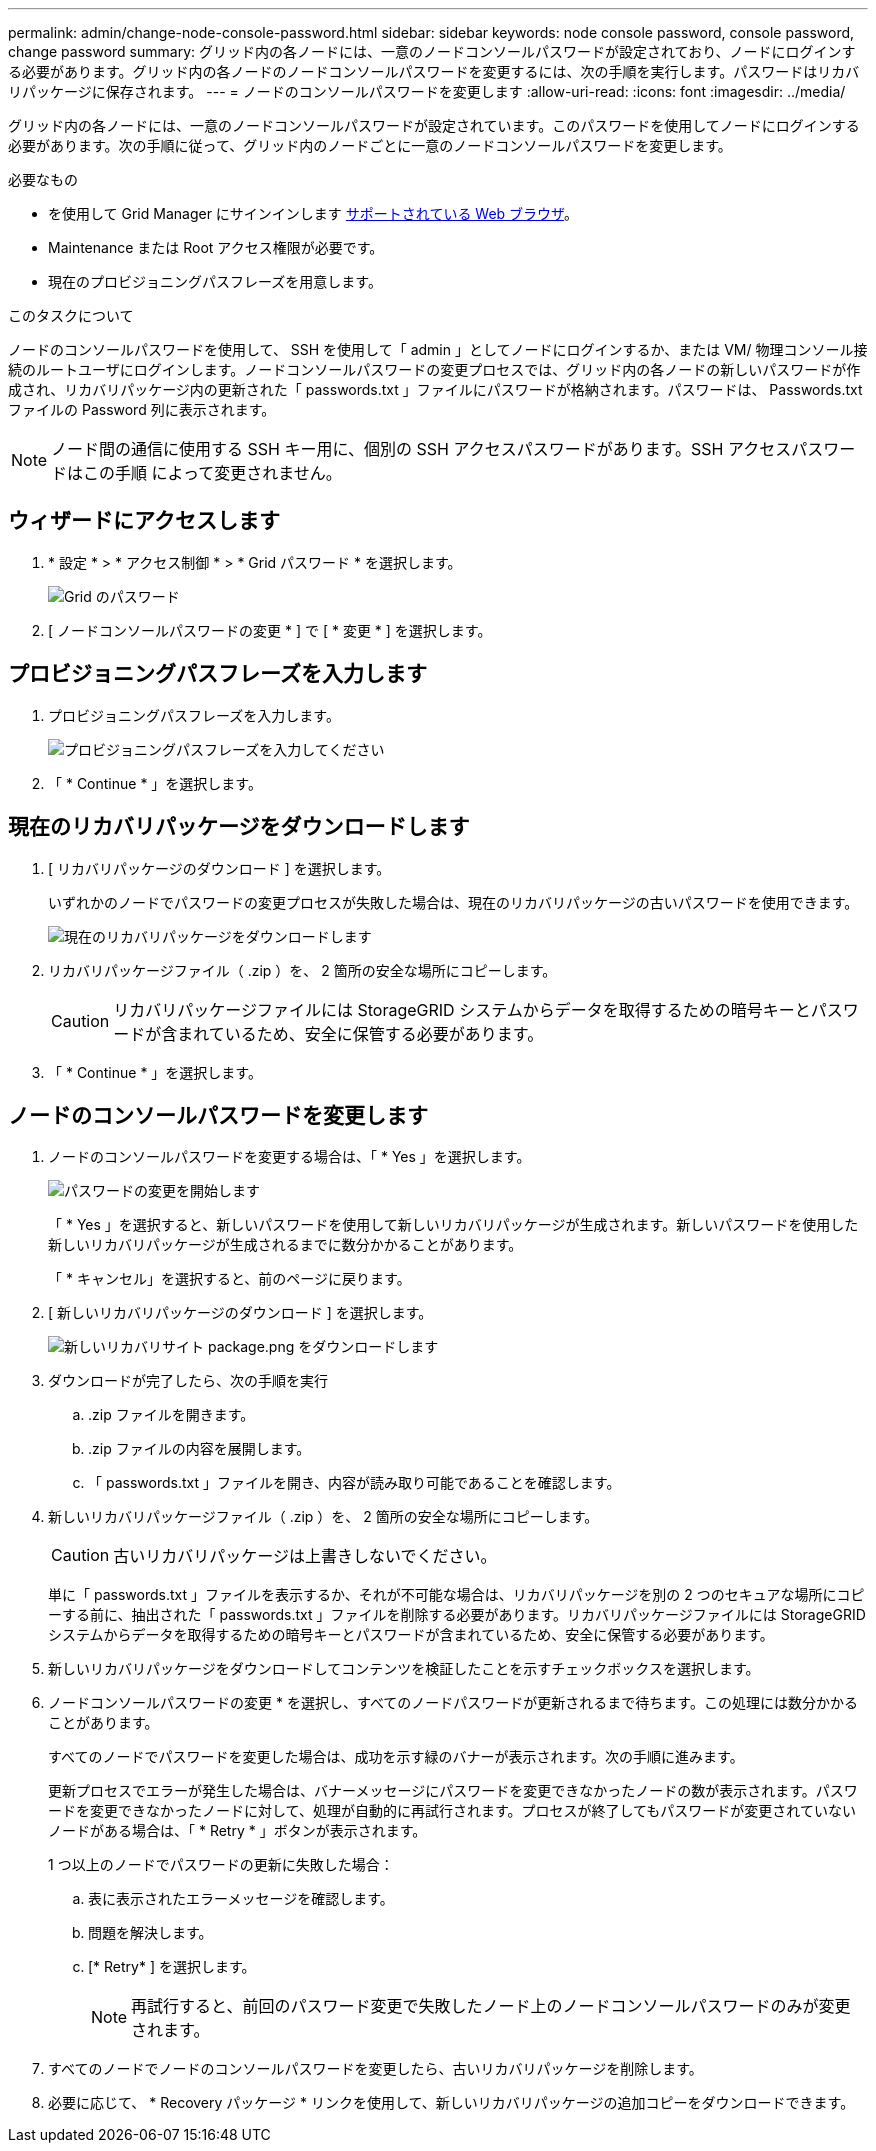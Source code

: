 ---
permalink: admin/change-node-console-password.html 
sidebar: sidebar 
keywords: node console password, console password, change password 
summary: グリッド内の各ノードには、一意のノードコンソールパスワードが設定されており、ノードにログインする必要があります。グリッド内の各ノードのノードコンソールパスワードを変更するには、次の手順を実行します。パスワードはリカバリパッケージに保存されます。 
---
= ノードのコンソールパスワードを変更します
:allow-uri-read: 
:icons: font
:imagesdir: ../media/


[role="lead"]
グリッド内の各ノードには、一意のノードコンソールパスワードが設定されています。このパスワードを使用してノードにログインする必要があります。次の手順に従って、グリッド内のノードごとに一意のノードコンソールパスワードを変更します。

.必要なもの
* を使用して Grid Manager にサインインします xref:../admin/web-browser-requirements.adoc[サポートされている Web ブラウザ]。
* Maintenance または Root アクセス権限が必要です。
* 現在のプロビジョニングパスフレーズを用意します。


.このタスクについて
ノードのコンソールパスワードを使用して、 SSH を使用して「 admin 」としてノードにログインするか、または VM/ 物理コンソール接続のルートユーザにログインします。ノードコンソールパスワードの変更プロセスでは、グリッド内の各ノードの新しいパスワードが作成され、リカバリパッケージ内の更新された「 passwords.txt 」ファイルにパスワードが格納されます。パスワードは、 Passwords.txt ファイルの Password 列に表示されます。


NOTE: ノード間の通信に使用する SSH キー用に、個別の SSH アクセスパスワードがあります。SSH アクセスパスワードはこの手順 によって変更されません。



== ウィザードにアクセスします

. * 設定 * > * アクセス制御 * > * Grid パスワード * を選択します。
+
image::../media/grid_password_change_node_console.png[Grid のパスワード]

. [ ノードコンソールパスワードの変更 * ] で [ * 変更 * ] を選択します。




== プロビジョニングパスフレーズを入力します

. プロビジョニングパスフレーズを入力します。
+
image::../media/node-console-provisioning-passphrase.png[プロビジョニングパスフレーズを入力してください]

. 「 * Continue * 」を選択します。




== 現在のリカバリパッケージをダウンロードします

. [ リカバリパッケージのダウンロード ] を選択します。
+
いずれかのノードでパスワードの変更プロセスが失敗した場合は、現在のリカバリパッケージの古いパスワードを使用できます。

+
image::../media/node-console-download-current-recovery-package.png[現在のリカバリパッケージをダウンロードします]

. リカバリパッケージファイル（ .zip ）を、 2 箇所の安全な場所にコピーします。
+

CAUTION: リカバリパッケージファイルには StorageGRID システムからデータを取得するための暗号キーとパスワードが含まれているため、安全に保管する必要があります。

. 「 * Continue * 」を選択します。




== ノードのコンソールパスワードを変更します

. ノードのコンソールパスワードを変更する場合は、「 * Yes 」を選択します。
+
image::../media/node-console-start-passwords-change.png[パスワードの変更を開始します]

+
「 * Yes 」を選択すると、新しいパスワードを使用して新しいリカバリパッケージが生成されます。新しいパスワードを使用した新しいリカバリパッケージが生成されるまでに数分かかることがあります。

+
「 * キャンセル」を選択すると、前のページに戻ります。

. [ 新しいリカバリパッケージのダウンロード ] を選択します。
+
image::../media/node-console-download-new-recovery-package.png[新しいリカバリサイト package.png をダウンロードします]

. ダウンロードが完了したら、次の手順を実行
+
.. .zip ファイルを開きます。
.. .zip ファイルの内容を展開します。
.. 「 passwords.txt 」ファイルを開き、内容が読み取り可能であることを確認します。


. 新しいリカバリパッケージファイル（ .zip ）を、 2 箇所の安全な場所にコピーします。
+

CAUTION: 古いリカバリパッケージは上書きしないでください。

+
単に「 passwords.txt 」ファイルを表示するか、それが不可能な場合は、リカバリパッケージを別の 2 つのセキュアな場所にコピーする前に、抽出された「 passwords.txt 」ファイルを削除する必要があります。リカバリパッケージファイルには StorageGRID システムからデータを取得するための暗号キーとパスワードが含まれているため、安全に保管する必要があります。

. 新しいリカバリパッケージをダウンロードしてコンテンツを検証したことを示すチェックボックスを選択します。
. ノードコンソールパスワードの変更 * を選択し、すべてのノードパスワードが更新されるまで待ちます。この処理には数分かかることがあります。
+
すべてのノードでパスワードを変更した場合は、成功を示す緑のバナーが表示されます。次の手順に進みます。

+
更新プロセスでエラーが発生した場合は、バナーメッセージにパスワードを変更できなかったノードの数が表示されます。パスワードを変更できなかったノードに対して、処理が自動的に再試行されます。プロセスが終了してもパスワードが変更されていないノードがある場合は、「 * Retry * 」ボタンが表示されます。

+
1 つ以上のノードでパスワードの更新に失敗した場合：

+
.. 表に表示されたエラーメッセージを確認します。
.. 問題を解決します。
.. [* Retry* ] を選択します。
+

NOTE: 再試行すると、前回のパスワード変更で失敗したノード上のノードコンソールパスワードのみが変更されます。



. すべてのノードでノードのコンソールパスワードを変更したら、古いリカバリパッケージを削除します。
. 必要に応じて、 * Recovery パッケージ * リンクを使用して、新しいリカバリパッケージの追加コピーをダウンロードできます。

